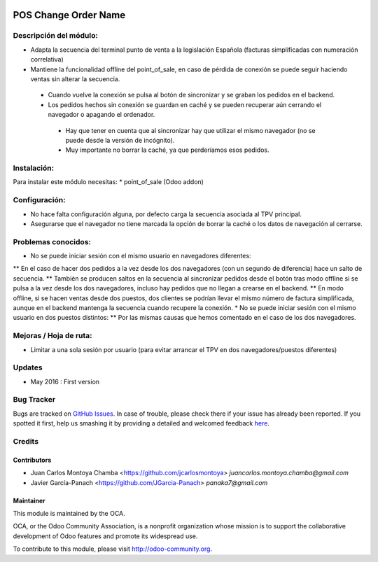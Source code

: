 .. image:: https://img.shields.io/badge/licence-AGPL--3-blue.svg
   :target: http://www.gnu.org/licenses/agpl-3.0-standalone.html
   :alt: License: AGPL-3

=====================
POS Change Order Name
=====================

Descripción del módulo:
=======================
* Adapta la secuencia del terminal punto de venta a la legislación Española (facturas simplificadas con numeración correlativa)
* Mantiene la funcionalidad offline del point_of_sale, en caso de pérdida de conexión se puede seguir haciendo ventas sin alterar la secuencia.
 * Cuando vuelve la conexión se pulsa al botón de sincronizar y se graban los pedidos en el backend.
 * Los pedidos hechos sin conexión se guardan en caché y se pueden recuperar aún cerrando el navegador o apagando el ordenador.
  * Hay que tener en cuenta que al sincronizar hay que utilizar el mismo navegador (no se puede desde la versión de incógnito).
  * Muy importante no borrar la caché, ya que perderíamos esos pedidos.

Instalación:
============
Para instalar este módulo necesitas:
* point_of_sale (Odoo addon)

Configuración:
==============
* No hace falta configuración alguna, por defecto carga la secuencia asociada al TPV principal.
* Asegurarse que el navegador no tiene marcada la opción de borrar la caché o los datos de navegación al cerrarse.

Problemas conocidos:
====================
* No se puede iniciar sesión con el mismo usuario en navegadores diferentes:
** En el caso de hacer dos pedidos a la vez desde los dos navegadores (con un segundo de diferencia) hace un salto de secuencia.
** También se producen saltos en la secuencia al sincronizar pedidos desde el botón tras modo offline si se pulsa a la vez desde los dos navegadores, incluso hay pedidos que no llegan a crearse en el backend.
** En modo offline, si se hacen ventas desde dos puestos, dos clientes se podrían llevar el mismo número de factura simplificada, aunque en el backend mantenga la secuencia cuando recupere la conexión. 
* No se puede iniciar sesión con el mismo usuario en dos puestos distintos:
** Por las mismas causas que hemos comentado en el caso de los dos navegadores.


Mejoras / Hoja de ruta:
=======================
* Limitar a una sola sesión por usuario (para evitar arrancar el TPV en dos navegadores/puestos diferentes)
 

Updates
=======

* May 2016 : First version

Bug Tracker
===========

Bugs are tracked on `GitHub Issues <https://github.com/OCA/web/issues>`_.
In case of trouble, please check there if your issue has already been reported.
If you spotted it first, help us smashing it by providing a detailed and welcomed feedback `here <https://github.com/OCA/web/issues/new?body=module:%20pos_default_empty_image%0Aversion:%200.1%0A%0A**Steps%20to%20reproduce**%0A-%20...%0A%0A**Current%20behavior**%0A%0A**Expected%20behavior**>`_.


Credits
=======

Contributors
------------

* Juan Carlos Montoya Chamba <https://github.com/jcarlosmontoya> `juancarlos.montoya.chamba@gmail.com`
* Javier García-Panach <https://github.com/JGarcia-Panach> `panaka7@gmail.com`


Maintainer
----------

.. image:: https://odoo-community.org/logo.png
   :alt: Odoo Community Association
   :target: https://odoo-community.org

This module is maintained by the OCA.

OCA, or the Odoo Community Association, is a nonprofit organization whose
mission is to support the collaborative development of Odoo features and
promote its widespread use.

To contribute to this module, please visit http://odoo-community.org.

